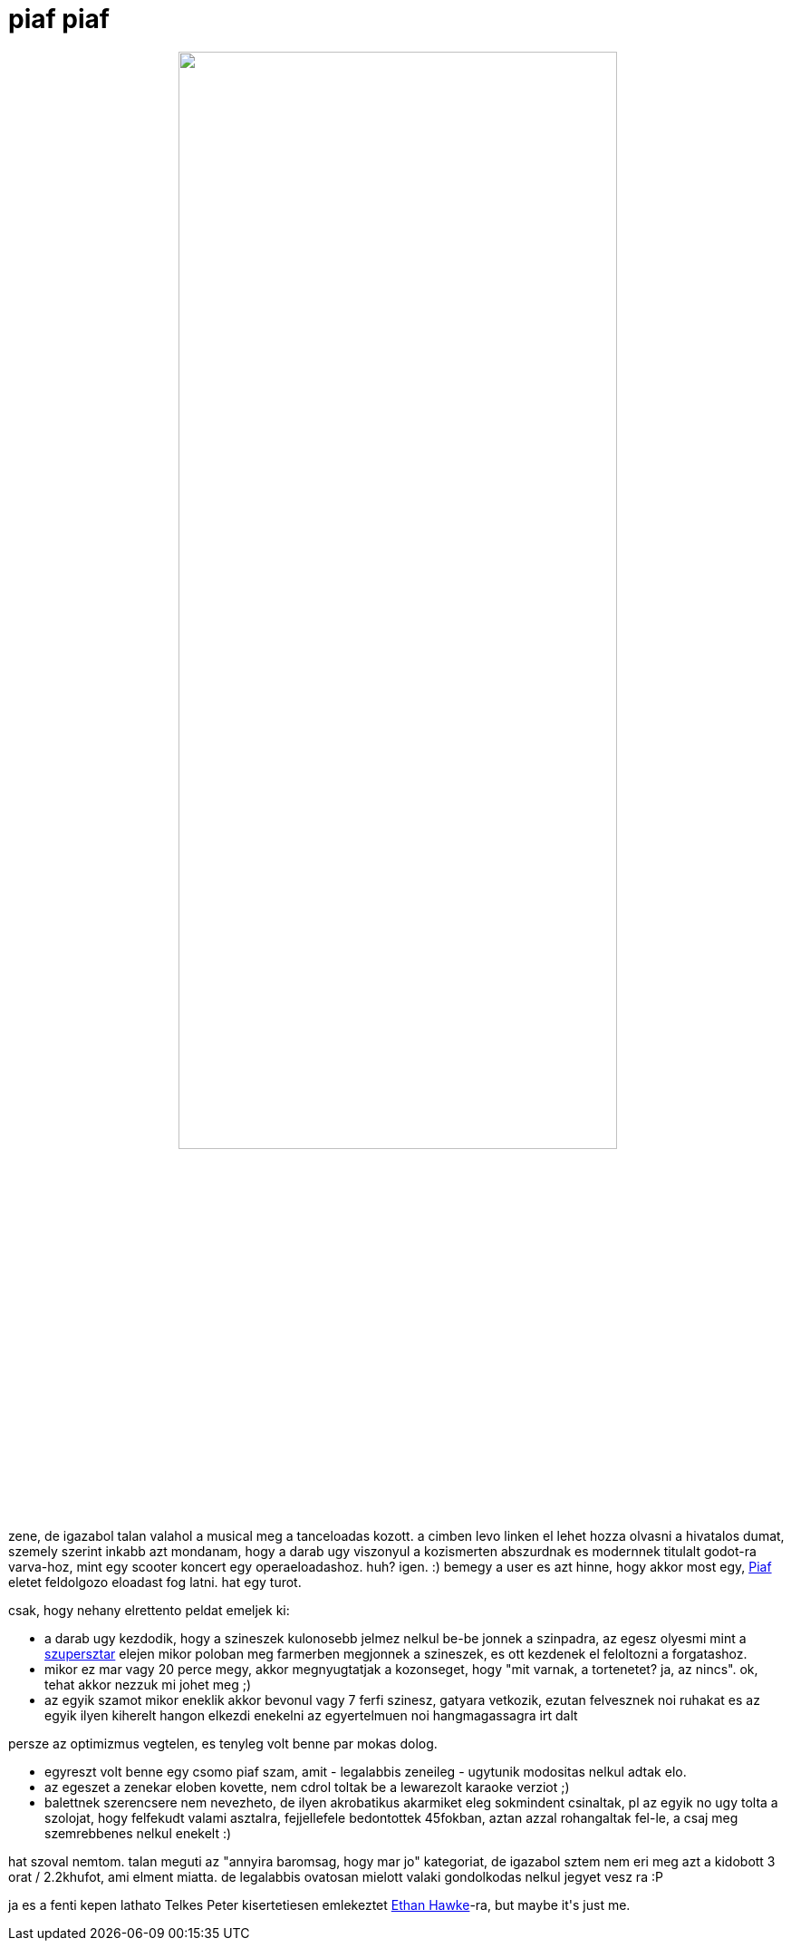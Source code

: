 = piaf piaf

:slug: piaf-piaf
:category: zene
:tags: hu
:date: 2009-01-10T23:48:54Z
++++
<p><div align="center"><img src="/pic/piaf.jpg" alt="" title="" height="75%" width="75%" /></div></p><p>
zene, de igazabol talan valahol a musical meg a tanceloadas kozott. a cimben levo linken el lehet hozza olvasni a hivatalos dumat, szemely szerint inkabb azt mondanam, hogy a darab ugy viszonyul a kozismerten abszurdnak es modernnek titulalt godot-ra varva-hoz, mint egy scooter koncert egy operaeloadashoz. huh? igen. :) bemegy a user es azt hinne, hogy akkor most egy, <a href="http://hu.wikipedia.org/wiki/Edith_Piaf">Piaf</a> eletet feldolgozo eloadast fog latni. hat egy turot.</p><p>csak, hogy nehany elrettento peldat emeljek ki:
<ul>
  <li>a darab ugy kezdodik, hogy a szineszek kulonosebb jelmez nelkul be-be jonnek a szinpadra, az egesz olyesmi mint a <a href="http://www.imdb.com/title/tt0070239/">szupersztar</a> elejen mikor poloban meg farmerben megjonnek a szineszek, es ott kezdenek el feloltozni a forgatashoz.</li>
  <li>mikor ez mar vagy 20 perce megy, akkor megnyugtatjak a kozonseget, hogy "mit varnak, a tortenetet? ja, az nincs". ok, tehat akkor nezzuk mi johet meg ;)</li>
  <li>az egyik szamot mikor eneklik akkor bevonul vagy 7 ferfi szinesz, gatyara vetkozik, ezutan felvesznek noi ruhakat es az egyik ilyen kiherelt hangon elkezdi enekelni az egyertelmuen noi hangmagassagra irt dalt</li>
</ul></p><p>persze az optimizmus vegtelen, es tenyleg volt benne par mokas dolog.</p><p><ul>
  <li>egyreszt volt benne egy csomo piaf szam, amit - legalabbis zeneileg - ugytunik modositas nelkul adtak elo.</li>
  <li>az egeszet a zenekar eloben kovette, nem cdrol toltak be a lewarezolt karaoke verziot ;)</li>
  <li>balettnek szerencsere nem nevezheto, de ilyen akrobatikus akarmiket eleg sokmindent csinaltak, pl az egyik no ugy tolta a szolojat, hogy felfekudt valami asztalra, fejjellefele bedontottek 45fokban, aztan azzal rohangaltak fel-le, a csaj meg szemrebbenes nelkul enekelt :)</li>
</ul></p><p>hat szoval nemtom. talan meguti az "annyira baromsag, hogy mar jo" kategoriat, de igazabol sztem nem eri meg azt a kidobott 3 orat / 2.2khufot, ami elment miatta. de legalabbis ovatosan mielott valaki gondolkodas nelkul jegyet vesz ra :P</p><p>ja es a fenti kepen lathato Telkes Peter kisertetiesen emlekeztet <a href="http://www.imdb.com/name/nm0000160/">Ethan Hawke</a>-ra, but maybe it's just me.</p>
++++
